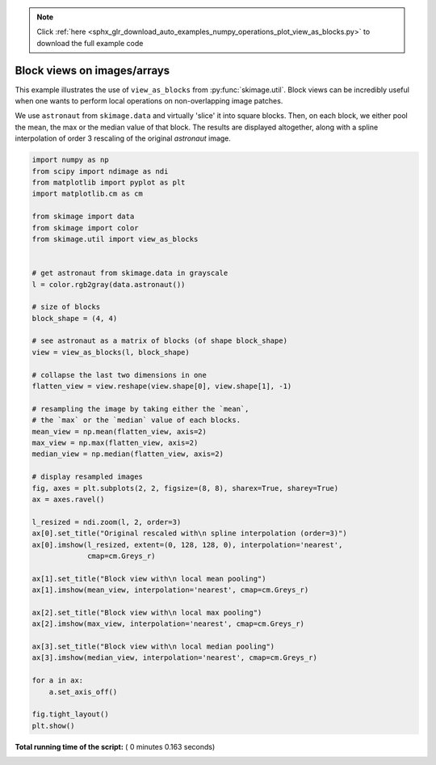 .. note::
    :class: sphx-glr-download-link-note

    Click :ref:`here <sphx_glr_download_auto_examples_numpy_operations_plot_view_as_blocks.py>` to download the full example code
.. rst-class:: sphx-glr-example-title

.. _sphx_glr_auto_examples_numpy_operations_plot_view_as_blocks.py:


============================
Block views on images/arrays
============================

This example illustrates the use of ``view_as_blocks`` from
:py:func:`skimage.util`.  Block views can be incredibly useful when one
wants to perform local operations on non-overlapping image patches.

We use ``astronaut`` from ``skimage.data`` and virtually 'slice' it into square
blocks.  Then, on each block, we either pool the mean, the max or the
median value of that block. The results are displayed altogether, along
with a spline interpolation of order 3 rescaling of the original `astronaut`
image.





.. image:: /auto_examples/numpy_operations/images/sphx_glr_plot_view_as_blocks_001.png
    :class: sphx-glr-single-img





.. code-block:: python

    import numpy as np
    from scipy import ndimage as ndi
    from matplotlib import pyplot as plt
    import matplotlib.cm as cm

    from skimage import data
    from skimage import color
    from skimage.util import view_as_blocks


    # get astronaut from skimage.data in grayscale
    l = color.rgb2gray(data.astronaut())

    # size of blocks
    block_shape = (4, 4)

    # see astronaut as a matrix of blocks (of shape block_shape)
    view = view_as_blocks(l, block_shape)

    # collapse the last two dimensions in one
    flatten_view = view.reshape(view.shape[0], view.shape[1], -1)

    # resampling the image by taking either the `mean`,
    # the `max` or the `median` value of each blocks.
    mean_view = np.mean(flatten_view, axis=2)
    max_view = np.max(flatten_view, axis=2)
    median_view = np.median(flatten_view, axis=2)

    # display resampled images
    fig, axes = plt.subplots(2, 2, figsize=(8, 8), sharex=True, sharey=True)
    ax = axes.ravel()

    l_resized = ndi.zoom(l, 2, order=3)
    ax[0].set_title("Original rescaled with\n spline interpolation (order=3)")
    ax[0].imshow(l_resized, extent=(0, 128, 128, 0), interpolation='nearest',
                 cmap=cm.Greys_r)

    ax[1].set_title("Block view with\n local mean pooling")
    ax[1].imshow(mean_view, interpolation='nearest', cmap=cm.Greys_r)

    ax[2].set_title("Block view with\n local max pooling")
    ax[2].imshow(max_view, interpolation='nearest', cmap=cm.Greys_r)

    ax[3].set_title("Block view with\n local median pooling")
    ax[3].imshow(median_view, interpolation='nearest', cmap=cm.Greys_r)

    for a in ax:
        a.set_axis_off()

    fig.tight_layout()
    plt.show()

**Total running time of the script:** ( 0 minutes  0.163 seconds)


.. _sphx_glr_download_auto_examples_numpy_operations_plot_view_as_blocks.py:


.. only :: html

 .. container:: sphx-glr-footer
    :class: sphx-glr-footer-example



  .. container:: sphx-glr-download

     :download:`Download Python source code: plot_view_as_blocks.py <plot_view_as_blocks.py>`



  .. container:: sphx-glr-download

     :download:`Download Jupyter notebook: plot_view_as_blocks.ipynb <plot_view_as_blocks.ipynb>`


.. only:: html

 .. rst-class:: sphx-glr-signature

    `Gallery generated by Sphinx-Gallery <https://sphinx-gallery.readthedocs.io>`_
